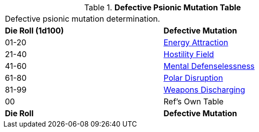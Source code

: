 // Table 58.2 Defective Psionic Mutations
.*Defective Psionic Mutation Table*
[width="75%",cols="^,<",frame="all", stripes="even"]
|===
2+<|Defective psionic mutation determination. 
s|Die Roll (1d100)
s|Defective Mutation

|01-20
|<<_energy_attraction,Energy Attraction>>

|21-40
|<<_hostility_field,Hostility Field>>

|41-60
|<<_mental_defenselessness,Mental Defenselessness>>

|61-80
|<<_polar_disruption,Polar Disruption>>

|81-99
|<<_weapons_discharging,Weapons Discharging>>

|00
|Ref's Own Table

s|Die Roll
s|Defective Mutation
|===

